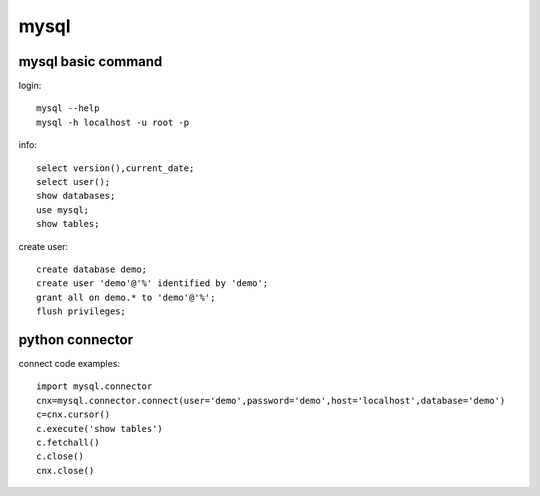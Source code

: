 mysql
============

mysql basic command
------------------------
login::

    mysql --help
    mysql -h localhost -u root -p

info::

    select version(),current_date;
    select user();
    show databases;
    use mysql;
    show tables;

create user::

    create database demo;
    create user 'demo'@'%' identified by 'demo';
    grant all on demo.* to 'demo'@'%';
    flush privileges;


python connector
----------------------
connect code examples::

    import mysql.connector
    cnx=mysql.connector.connect(user='demo',password='demo',host='localhost',database='demo')
    c=cnx.cursor()
    c.execute('show tables')
    c.fetchall()
    c.close()
    cnx.close()



